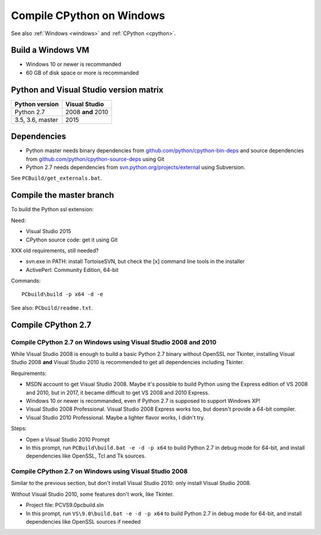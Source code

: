 .. _cpython-windows:

++++++++++++++++++++++++++
Compile CPython on Windows
++++++++++++++++++++++++++

See also :ref:`Windows <windows>` and :ref:`CPython <cpython>`.

Build a Windows VM
==================

* Windows 10 or newer is recommanded
* 60 GB of disk space or more is recommanded


Python and Visual Studio version matrix
=======================================

================  =================
Python version    Visual Studio
================  =================
Python 2.7        2008 **and** 2010
3.5, 3.6, master  2015
================  =================


Dependencies
============

* Python master needs binary dependencies from
  `github.com/python/cpython-bin-deps
  <https://github.com/python/cpython-bin-deps>`_ and source dependencies
  from `github.com/python/cpython-source-deps
  <https://github.com/python/cpython-source-deps>`_ using Git
* Python 2.7 needs dependencies from `svn.python.org/projects/external
  <http://svn.python.org/projects/external/>`_ using Subversion.

See ``PCBuild/get_externals.bat``.


Compile the master branch
=========================

To build the Python ssl extension:

Need:

* Visual Studio 2015
* CPython source code: get it using Git

XXX old requirements, still needed?

* svn.exe in PATH: install TortoiseSVN, but check the [x] command line tools in
  the installer
* ActivePerl: Community Edition, 64-bit

Commands::

    PCbuild\build -p x64 -d -e

See also: ``PCbuild/readme.txt``.


Compile CPython 2.7
===================

Compile CPython 2.7 on Windows using Visual Studio 2008 and 2010
----------------------------------------------------------------

While Visual Studio 2008 is enough to build a basic Python 2.7 binary without
OpenSSL nor Tkinter, installing Visual Studio 2008 **and** Visual Studio 2010
is recommended to get all dependencies including Tkinter.

Requirements:

* MSDN account to get Visual Studio 2008. Maybe it's possible to build Python
  using the Express edition of VS 2008 and 2010, but in 2017, it became
  difficult to get VS 2008 and 2010 Express.
* Windows 10 or newer is recommanded, even if Python 2.7 is supposed to support
  Windows XP!
* Visual Studio 2008 Professional. Visual Studio 2008 Express works too, but
  doesn't provide a 64-bit compiler.
* Visual Studio 2010 Professional. Maybe a lighter flavor works, I didn't try.

Steps:

* Open a Visual Studio 2010 Prompt
* In this prompt, run ``PCBuild\build.bat -e -d -p x64`` to build Python 2.7 in
  debug mode for 64-bit, and install dependencies like OpenSSL, Tcl and Tk
  sources.

Compile CPython 2.7 on Windows using Visual Studio 2008
-------------------------------------------------------

Similar to the previous section, but don't install Visual Studio 2010: only
install Visual Studio 2008.

Without Visual Studio 2010, some features don't work, like Tkinter.

* Project file: PC\VS9.0\pcbuild.sln
* In this prompt, run ``VS\9.0\build.bat -e -d -p x64`` to build Python 2.7 in
  debug mode for 64-bit, and install dependencies like OpenSSL sources if
  needed


